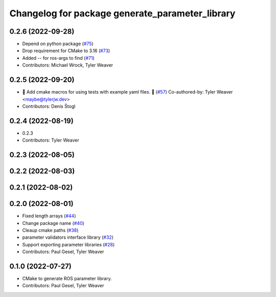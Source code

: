 ^^^^^^^^^^^^^^^^^^^^^^^^^^^^^^^^^^^^^^^^^^^^^^^^
Changelog for package generate_parameter_library
^^^^^^^^^^^^^^^^^^^^^^^^^^^^^^^^^^^^^^^^^^^^^^^^

0.2.6 (2022-09-28)
------------------
* Depend on python package (`#75 <https://github.com/PickNikRobotics/generate_parameter_library/issues/75>`_)
* Drop requirement for CMake to 3.16 (`#73 <https://github.com/PickNikRobotics/generate_parameter_library/issues/73>`_)
* Added -- for ros-args to find (`#71 <https://github.com/PickNikRobotics/generate_parameter_library/issues/71>`_)
* Contributors: Michael Wrock, Tyler Weaver

0.2.5 (2022-09-20)
------------------
* 🚀 Add cmake macros for using tests with example yaml files. 🤖 (`#57 <https://github.com/PickNikRobotics/generate_parameter_library/issues/57>`_)
  Co-authored-by: Tyler Weaver <maybe@tylerjw.dev>
* Contributors: Denis Štogl

0.2.4 (2022-08-19)
------------------
* 0.2.3
* Contributors: Tyler Weaver

0.2.3 (2022-08-05)
------------------

0.2.2 (2022-08-03)
------------------

0.2.1 (2022-08-02)
------------------

0.2.0 (2022-08-01)
------------------
* Fixed length arrays (`#44 <https://github.com/PickNikRobotics/generate_parameter_library/issues/44>`_)
* Change package name (`#40 <https://github.com/PickNikRobotics/generate_parameter_library/issues/40>`_)
* Cleaup cmake paths (`#38 <https://github.com/PickNikRobotics/generate_parameter_library/issues/38>`_)
* parameter validators interface library (`#32 <https://github.com/PickNikRobotics/generate_parameter_library/issues/32>`_)
* Support exporting parameter libraries (`#28 <https://github.com/PickNikRobotics/generate_parameter_library/issues/28>`_)
* Contributors: Paul Gesel, Tyler Weaver

0.1.0 (2022-07-27)
------------------
* CMake to generate ROS parameter library.
* Contributors: Paul Gesel, Tyler Weaver
